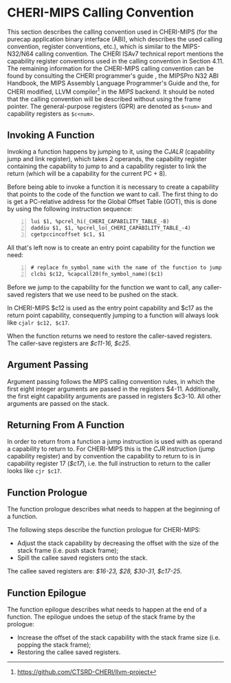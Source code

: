 * CHERI-MIPS Calling Convention
  <<sec:cheri-cc>> This section describes the calling convention used in CHERI-MIPS (for the purecap
  application binary interface (ABI), which describes the used calling convention, register
  conventions, etc.), which is similar to the MIPS-N32/N64 calling
  convention\parencite[Section~4.11]{watson2019capability}. The CHERI ISAv7 technical report
  mentions the capability register conventions used in the calling convention in Section
  4.11\parencite{watson2019capability}. The remaining information for the CHERI-MIPS calling
  convention can be found by consulting the CHERI programmer's guide
  \parencite[Section~6.2]{watson2015capability}, the MIPSPro\texttrademark{} N32 ABI
  Handbook\parencite{pirocanac2002}, the MIPS Assembly Language Programmer's
  Guide\parencite{solmi1992} and the, for CHERI modified, LLVM compiler[fn:llvm] in the /MIPS/
  backend.  It should be noted that the calling convention will be described without using the frame
  pointer.  The general-purpose registers (GPR) are denoted as ~$<num>~ and capability registers as
  ~$c<num>~.
  
** Invoking A Function
   Invoking a function happens by jumping to it, using the /CJALR/ (capability jump and link register),
   which takes 2 operands, the capability register containing the capability to jump to and a 
   capability register to link the return (which will be a capability for the current PC + 8).
   
   Before being able to invoke a function it is necessary to create a capability that points
   to the code of the function we want to call.
   The first thing to do is get a PC-relative address for the Global Offset Table (GOT), this
   is done by using the following instruction sequence:
   #+ATTR_LATEX: :options frame=single
   #+begin_src cherimips -n
   lui $1, %pcrel_hi(_CHERI_CAPABILITY_TABLE_-8)
   daddiu $1, $1, %pcrel_lo(_CHERI_CAPABILITY_TABLE_-4)
   cgetpccincoffset $c1, $1
   #+end_src
   
   All that's left now is to create an entry point capability for the function we need:
   #+begin_src cherimips -n
   # replace fn_symbol_name with the name of the function to jump to
   clcbi $c12, %capcall20(fn_symbol_name)($c1) 
   #+end_src
   
   Before we jump to the capability for the function we want to call, any caller-saved registers that
   we use need to be pushed on the stack.
   
   In CHERI-MIPS $c12 is used as the entry point capability and $c17 as the return point capability,
   consequently jumping to a function will always look like ~cjalr $c12, $c17~.
   
   When the function returns we need to restore the caller-saved registers. The caller-save registers
   are /$c11-16, $c25/.

** Argument Passing
   # NOTE: the calling conv is CC_MipsN (cc_mipsn_fast starts with $c1, but the first cap arg
   # is passed in $c3, see stack_growth.s)
   Argument passing follows the MIPS calling convention rules, in which the first eight integer
   arguments are passed in the registers $4-11. Additionally, the first eight capability arguments are passed in 
   registers $c3-10. All other arguments are passed on the stack.
   
** Returning From A Function
   In order to return from a function a jump instruction is used with as operand a capability
   to return to. For CHERI-MIPS this is the /CJR/ instruction (jump capability register) and by
   convention the capability to return to is in capability register 17 (/$c17/), i.e. the full
   instruction to return to the caller looks like ~cjr $c17~.
   
** Function Prologue
   The function prologue describes what needs to happen at the beginning of a function.

   The following steps describe the function prologue for CHERI-MIPS:
   - Adjust the stack capability by decreasing the offset with the size of the stack frame
     (i.e. push stack frame);
   - Spill the callee saved registers onto the stack.

   # see CSR_Cheri_Purecap in MipsCallingConv.td (with MipsRegisterInfo.td for more reg info)
   # NOTE: caller-saved registers are all registers except the callee saved ones
   The callee saved registers are: /$16-23, $28, $30-31, $c17-25/.

** Function Epilogue
   The function epilogue describes what needs to happen at the end of a function.
   The epilogue undoes the setup of the stack frame by the prologue:
   - Increase the offset of the stack capability with the stack frame size (i.e. popping the
     stack frame);
   - Restoring the callee saved registers.

[fn:llvm] https://github.com/CTSRD-CHERI/llvm-project
